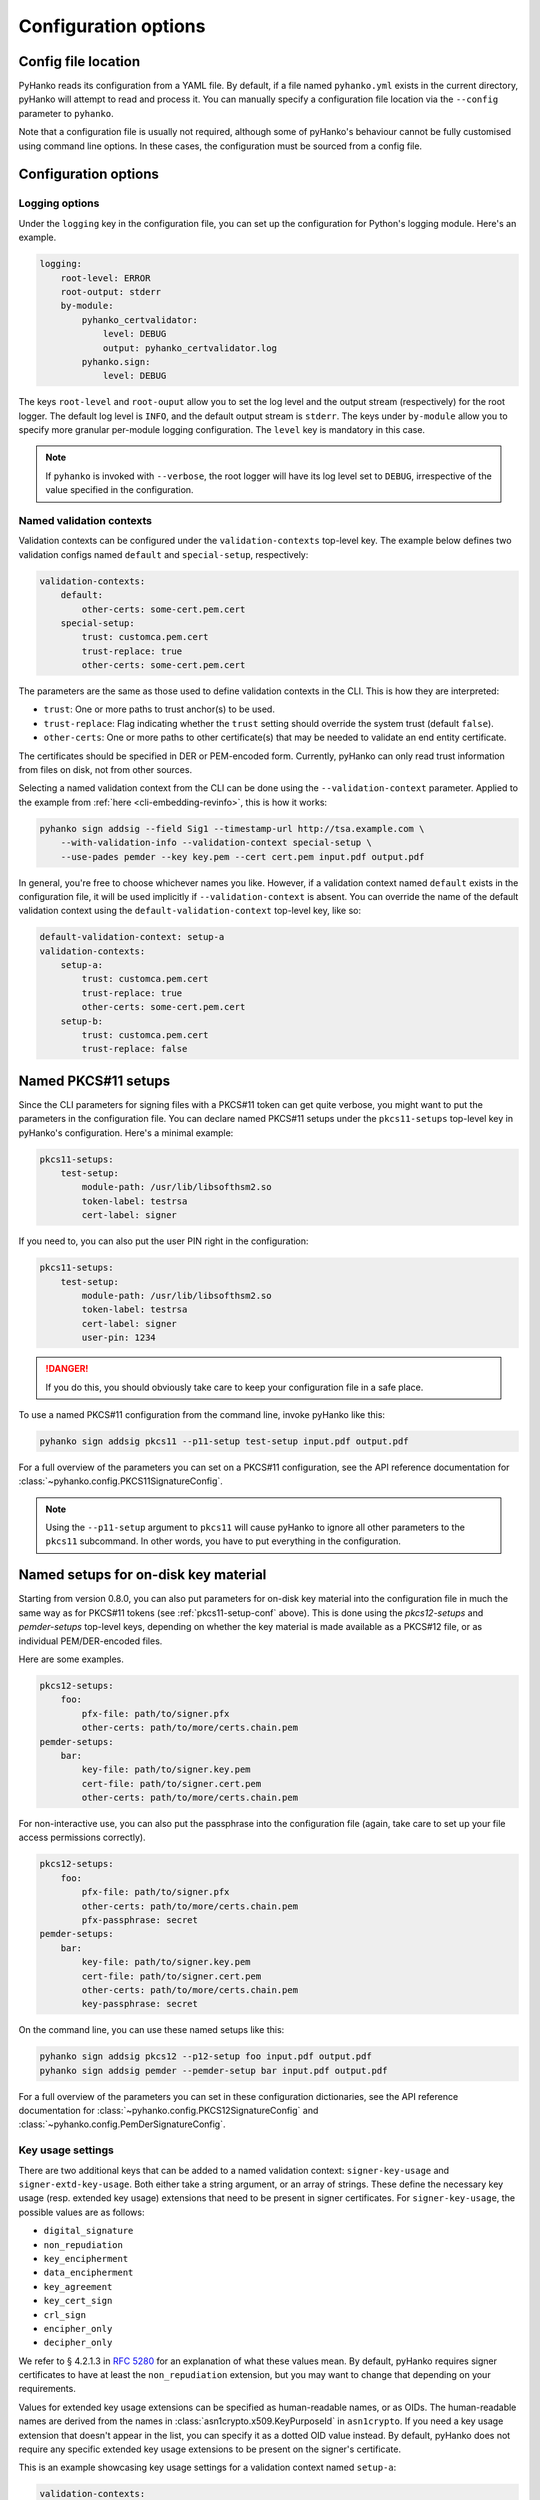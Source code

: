 Configuration options
=====================

Config file location
--------------------

PyHanko reads its configuration from a YAML file.
By default, if a file named ``pyhanko.yml`` exists in the current directory,
pyHanko will attempt to read and process it.
You can manually specify a configuration file location via the ``--config``
parameter to ``pyhanko``.

Note that a configuration file is usually not required, although some
of pyHanko's behaviour cannot be fully customised using command line options.
In these cases, the configuration must be sourced from a config file.


Configuration options
---------------------


Logging options
^^^^^^^^^^^^^^^

Under the ``logging`` key in the configuration file, you can set up the
configuration for Python's logging module.
Here's an example.

.. code-block:: yaml

    logging:
        root-level: ERROR
        root-output: stderr
        by-module:
            pyhanko_certvalidator:
                level: DEBUG
                output: pyhanko_certvalidator.log
            pyhanko.sign:
                level: DEBUG


The keys ``root-level`` and ``root-ouput`` allow you to set the log level
and the output stream (respectively) for the root logger.
The default log level is ``INFO``, and the default output stream is ``stderr``.
The keys under ``by-module`` allow you to specify more granular
per-module logging configuration. The ``level`` key is mandatory in this case.

.. note::
    If ``pyhanko`` is invoked with ``--verbose``, the root logger will have its
    log level set to ``DEBUG``, irrespective of the value specified
    in the configuration.


.. _config-validation-context:

Named validation contexts
^^^^^^^^^^^^^^^^^^^^^^^^^

Validation contexts can be configured under the ``validation-contexts``
top-level key.
The example below defines two validation configs named ``default`` and
``special-setup``, respectively:

.. code-block:: yaml

    validation-contexts:
        default:
            other-certs: some-cert.pem.cert
        special-setup:
            trust: customca.pem.cert
            trust-replace: true
            other-certs: some-cert.pem.cert

The parameters are the same as those used to define validation contexts
in the CLI. This is how they are interpreted:

* ``trust``: One or more paths to trust anchor(s) to be used.
* ``trust-replace``: Flag indicating whether the ``trust`` setting should
  override the system trust (default ``false``).
* ``other-certs``: One or more paths to other certificate(s) that may be needed
  to validate an end entity certificate.

The certificates should be specified in DER or PEM-encoded form.
Currently, pyHanko can only read trust information from files on disk, not
from other sources.

Selecting a named validation context from the CLI can be done using the
``--validation-context`` parameter.
Applied to the example from :ref:`here <cli-embedding-revinfo>`, this is how
it works:

.. code-block:: bash

    pyhanko sign addsig --field Sig1 --timestamp-url http://tsa.example.com \
        --with-validation-info --validation-context special-setup \
        --use-pades pemder --key key.pem --cert cert.pem input.pdf output.pdf

In general, you're free to choose whichever names you like.
However, if a validation context named ``default`` exists in the configuration
file, it will be used implicitly if ``--validation-context`` is absent.
You can override the name of the default validation context using
the ``default-validation-context`` top-level key, like so:

.. code-block:: yaml

    default-validation-context: setup-a
    validation-contexts:
        setup-a:
            trust: customca.pem.cert
            trust-replace: true
            other-certs: some-cert.pem.cert
        setup-b:
            trust: customca.pem.cert
            trust-replace: false


.. _pkcs11-setup-conf:

Named PKCS#11 setups
--------------------

.. versionadded:: 0.7.0

Since the CLI parameters for signing files with a PKCS#11 token can get quite verbose, you might
want to put the parameters in the configuration file. You can declare named PKCS#11 setups under the
``pkcs11-setups`` top-level key in pyHanko's configuration. Here's a minimal example:

.. code-block:: yaml

    pkcs11-setups:
        test-setup:
            module-path: /usr/lib/libsofthsm2.so
            token-label: testrsa
            cert-label: signer

If you need to, you can also put the user PIN right in the configuration:

.. code-block:: yaml

    pkcs11-setups:
        test-setup:
            module-path: /usr/lib/libsofthsm2.so
            token-label: testrsa
            cert-label: signer
            user-pin: 1234

.. danger::
    If you do this, you should obviously take care to keep your configuration file in a safe place.


To use a named PKCS#11 configuration from the command line, invoke pyHanko like this:

.. code-block:: bash

    pyhanko sign addsig pkcs11 --p11-setup test-setup input.pdf output.pdf

For a full overview of the parameters you can set on a PKCS#11 configuration, see the API reference
documentation for :class:`~pyhanko.config.PKCS11SignatureConfig`.


.. note::
    Using the ``--p11-setup`` argument to ``pkcs11`` will cause pyHanko to ignore all other
    parameters to the ``pkcs11`` subcommand. In other words, you have to put everything in the
    configuration.


.. _ondisk-setup-conf:

Named setups for on-disk key material
-------------------------------------

.. versionadded:: 0.8.0

Starting from version 0.8.0, you can also put parameters for on-disk key material into the
configuration file in much the same way as for PKCS#11 tokens (see :ref:`pkcs11-setup-conf` above).
This is done using the `pkcs12-setups` and `pemder-setups` top-level keys, depending on whether
the key material is made available as a PKCS#12 file, or as individual PEM/DER-encoded files.

Here are some examples.

.. code-block:: yaml

    pkcs12-setups:
        foo:
            pfx-file: path/to/signer.pfx
            other-certs: path/to/more/certs.chain.pem
    pemder-setups:
        bar:
            key-file: path/to/signer.key.pem
            cert-file: path/to/signer.cert.pem
            other-certs: path/to/more/certs.chain.pem

For non-interactive use, you can also put the passphrase into the configuration file (again, take
care to set up your file access permissions correctly).

.. code-block:: yaml

    pkcs12-setups:
        foo:
            pfx-file: path/to/signer.pfx
            other-certs: path/to/more/certs.chain.pem
            pfx-passphrase: secret
    pemder-setups:
        bar:
            key-file: path/to/signer.key.pem
            cert-file: path/to/signer.cert.pem
            other-certs: path/to/more/certs.chain.pem
            key-passphrase: secret


On the command line, you can use these named setups like this:

.. code-block:: bash

    pyhanko sign addsig pkcs12 --p12-setup foo input.pdf output.pdf
    pyhanko sign addsig pemder --pemder-setup bar input.pdf output.pdf

For a full overview of the parameters you can set in these configuration dictionaries,
see the API reference documentation for :class:`~pyhanko.config.PKCS12SignatureConfig` and
:class:`~pyhanko.config.PemDerSignatureConfig`.


.. _key-usage-conf:

Key usage settings
^^^^^^^^^^^^^^^^^^

.. versionadded:: 0.5.0

There are two additional keys that can be added to a named validation context: ``signer-key-usage``
and ``signer-extd-key-usage``. Both either take a string argument, or an array of strings.
These define the necessary key usage (resp. extended key usage) extensions that need to be present
in signer certificates.
For ``signer-key-usage``, the possible values are as follows:

* ``digital_signature``
* ``non_repudiation``
* ``key_encipherment``
* ``data_encipherment``
* ``key_agreement``
* ``key_cert_sign``
* ``crl_sign``
* ``encipher_only``
* ``decipher_only``

We refer to § 4.2.1.3 in :rfc:`5280` for an explanation of what these values mean. By default,
pyHanko requires signer certificates to have at least the ``non_repudiation`` extension, but you may
want to change that depending on your requirements.

Values for extended key usage extensions can be specified as human-readable names, or as OIDs.
The human-readable names are derived from the names in :class:`asn1crypto.x509.KeyPurposeId` in
``asn1crypto``. If you need a key usage extension that doesn't appear in the list, you can specify
it as a dotted OID value instead. By default, pyHanko does not require any specific extended key
usage extensions to be present on the signer's certificate.

This is an example showcasing key usage settings for a validation context named ``setup-a``:

.. code-block:: yaml

    validation-contexts:
        setup-a:
            trust: customca.pem.cert
            trust-replace: true
            other-certs: some-cert.pem.cert
            signer-key-usage: ["digital_signature", "non_repudiation"]
            signer-extd-key-usage: ["code_signing", "2.999"]

.. note::

    These key usage settings are mainly intended for use with validation, but are also checked when
    signing with an active validation context.


.. _style-definitions:

Styles for stamping and signature appearances
^^^^^^^^^^^^^^^^^^^^^^^^^^^^^^^^^^^^^^^^^^^^^

In order to use a style other than the default for a PDF stamp or (visible)
signature, you'll have to write some configuration.
New styles can be defined under the ``stamp-styles`` top-level key.
Here are some examples:

.. code-block:: yaml

    stamp-styles:
        default:
            type: text
            background: __stamp__
            stamp-text: "Signed by %(signer)s\nTimestamp: %(ts)s"
            text-box-style:
                font: NotoSerif-Regular.otf
        noto-qr:
            type: qr
            background: background.png
            stamp-text: "Signed by %(signer)s\nTimestamp: %(ts)s\n%(url)s"
            text-box-style:
                font: NotoSerif-Regular.otf
                leading: 13

To select a named style at runtime, pass the ``--style-name`` parameter to
``addsig`` (when signing) or ``stamp`` (when stamping).
As was the case for validation contexts, the style named ``default`` will be
chosen if the ``--style-name`` parameter is absent.
Similarly, the default style's name can be overridden using the
``default-stamp-style`` top-level key.

Let us now briefly go over the configuration parameters in the above example.
All parameters have sane defaults.

* ``type``: This can be either ``text`` or ``qr``, for a simple text box
  or a stamp with a QR code, respectively. The default is ``text``.
  Note that QR stamps require the ``--stamp-url`` parameter on the command line.
* ``background``: Here, you can specify any of the following:

    * a path to a bitmap image;
    * a path to a PDF file (the first page will be used as the stamp background);
    * the special value ``__stamp__``, which will render a simplified version of the
      pyHanko logo in the background of the stamp (using PDF graphics operators
      directly).

  When using bitmap images, any file format natively supported by
  `Pillow <https://pillow.readthedocs.io>`_ should be OK. If not specified, the stamp will not have
  a background.
* ``stamp-text``: A template string that will be used to render the text inside
  the stamp's text box. Currently, the following variables can be used:

    * ``signer``: the signer's name (only for signatures);
    * ``ts``: the time of signing/stamping;
    * ``url``: the URL associated with the stamp (only for QR stamps).

* ``text-box-style``: With this parameter, you can fine-tune the text box's
  style parameters. The most important one is ``font``, which allows you to
  specify an OTF font that will be used to render the text\ [#fontdisclaimer]_.
  If not specified, pyHanko will use a standard monospaced Courier font.
  See :class:`~pyhanko.pdf_utils.text.TextBoxStyle` in the API reference for
  other customisable parameters.

.. rubric:: Footnotes
.. [#fontdisclaimer]
    Custom font use is somewhat experimental, so please file an issue if you
    encounter problems. An appropriate subset of the font will always be
    embedded into the output file by pyHanko.
    The text rendering is currently fairly basic: pyHanko only takes character
    width into account, but ignores things like kerning pairs and ligatures.
    In particular, rendering of complex scripts (Myanmar, Indic scripts, ...)
    is not supported (but may be in the future).
    CJK fonts should work fine, though.
